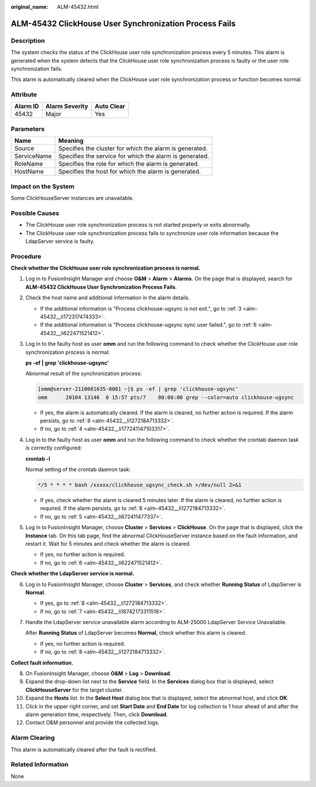 :original_name: ALM-45432.html

.. _ALM-45432:

ALM-45432 ClickHouse User Synchronization Process Fails
=======================================================

Description
-----------

The system checks the status of the ClickHouse user role synchronization process every 5 minutes. This alarm is generated when the system detects that the ClickHouse user role synchronization process is faulty or the user role synchronization fails.

This alarm is automatically cleared when the ClickHouse user role synchronization process or function becomes normal.

Attribute
---------

======== ============== ==========
Alarm ID Alarm Severity Auto Clear
======== ============== ==========
45432    Major          Yes
======== ============== ==========

Parameters
----------

=========== =======================================================
Name        Meaning
=========== =======================================================
Source      Specifies the cluster for which the alarm is generated.
ServiceName Specifies the service for which the alarm is generated.
RoleName    Specifies the role for which the alarm is generated.
HostName    Specifies the host for which the alarm is generated.
=========== =======================================================

Impact on the System
--------------------

Some ClickHouseServer instances are unavailable.

Possible Causes
---------------

-  The ClickHouse user role synchronization process is not started properly or exits abnormally.
-  The ClickHouse user role synchronization process fails to synchronize user role information because the LdapServer service is faulty.

Procedure
---------

**Check whether the ClickHouse user role synchronization process is normal.**

#. Log in to FusionInsight Manager and choose **O&M** > **Alarm** > **Alarms**. On the page that is displayed, search for **ALM-45432 ClickHouse User Synchronization Process Fails**.

#. Check the host name and additional information in the alarm details.

   -  If the additional information is "Process clickhouse-ugsync is not exit.", go to :ref:`3 <alm-45432__li172317474333>`.
   -  If the additional information is "Process clickhouse-ugsync sync user failed.", go to :ref:`6 <alm-45432__li622471521412>`.

#. .. _alm-45432__li172317474333:

   Log in to the faulty host as user **omm** and run the following command to check whether the ClickHouse user role synchronization process is normal:

   **ps -ef \| grep 'clickhouse-ugsync'**

   Abnormal result of the synchronization process:

   .. code-block:: console

      [omm@server-2110081635-0001 ~]$ ps -ef | grep 'clickhouse-ugsync'
      omm      20104 13146  0 15:57 pts/7    00:00:00 grep --color=auto clickhouse-ugsync

   -  If yes, the alarm is automatically cleared. If the alarm is cleared, no further action is required. If the alarm persists, go to :ref:`8 <alm-45432__li1272184713332>`.
   -  If no, go to :ref:`4 <alm-45432__li177241147103317>`.

#. .. _alm-45432__li177241147103317:

   Log in to the faulty host as user **omm** and run the following command to check whether the crontab daemon task is correctly configured:

   **crontab -l**

   Normal setting of the crontab daemon task:

   .. code-block::

      */5 * * * * bash /xxxxx/clickhouse_ugsync_check.sh >/dev/null 2>&1

   -  If yes, check whether the alarm is cleared 5 minutes later. If the alarm is cleared, no further action is required. If the alarm persists, go to :ref:`8 <alm-45432__li1272184713332>`.
   -  If no, go to :ref:`5 <alm-45432__li672411477337>`.

#. .. _alm-45432__li672411477337:

   Log in to FusionInsight Manager, choose **Cluster** > **Services** > **ClickHouse**. On the page that is displayed, click the **Instance** tab. On this tab page, find the abnormal ClickHouseServer instance based on the fault information, and restart it. Wait for 5 minutes and check whether the alarm is cleared.

   -  If yes, no further action is required.
   -  If no, go to :ref:`6 <alm-45432__li622471521412>`.

**Check whether the LdapServer service is normal.**

6. .. _alm-45432__li622471521412:

   Log in to FusionInsight Manager, choose **Cluster** > **Services**, and check whether **Running Status** of LdapServer is **Normal**.

   -  If yes, go to :ref:`8 <alm-45432__li1272184713332>`.
   -  If no, go to :ref:`7 <alm-45432__li18742173311518>`.

7. .. _alm-45432__li18742173311518:

   Handle the LdapServer service unavailable alarm according to ALM-25000 LdapServer Service Unavailable.

   After **Running Status** of LdapServer becomes **Normal**, check whether this alarm is cleared.

   -  If yes, no further action is required.
   -  If no, go to :ref:`8 <alm-45432__li1272184713332>`.

**Collect fault information.**

8.  .. _alm-45432__li1272184713332:

    On FusionInsight Manager, choose **O&M** > **Log** > **Download**.

9.  Expand the drop-down list next to the **Service** field. In the **Services** dialog box that is displayed, select **ClickHouseServer** for the target cluster.

10. Expand the **Hosts** list. In the **Select Host** dialog box that is displayed, select the abnormal host, and click **OK**.

11. Click |image1| in the upper right corner, and set **Start Date** and **End Date** for log collection to 1 hour ahead of and after the alarm generation time, respectively. Then, click **Download**.

12. Contact O&M personnel and provide the collected logs.

Alarm Clearing
--------------

This alarm is automatically cleared after the fault is rectified.

Related Information
-------------------

None

.. |image1| image:: /_static/images/en-us_image_0000001532607798.png
